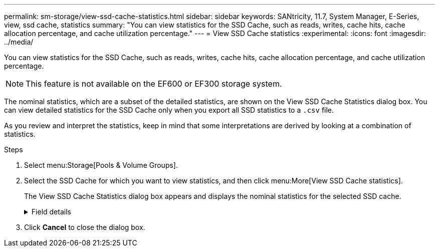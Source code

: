 ---
permalink: sm-storage/view-ssd-cache-statistics.html
sidebar: sidebar
keywords: SANtricity, 11.7, System Manager, E-Series, view, ssd cache, statistics
summary: "You can view statistics for the SSD Cache, such as reads, writes, cache hits, cache allocation percentage, and cache utilization percentage."
---
= View SSD Cache statistics
:experimental:
:icons: font
:imagesdir: ../media/

[.lead]
You can view statistics for the SSD Cache, such as reads, writes, cache hits, cache allocation percentage, and cache utilization percentage.

[NOTE]
====
This feature is not available on the EF600 or EF300 storage system.
====

The nominal statistics, which are a subset of the detailed statistics, are shown on the View SSD Cache Statistics dialog box. You can view detailed statistics for the SSD Cache only when you export all SSD statistics to a `.csv` file.

As you review and interpret the statistics, keep in mind that some interpretations are derived by looking at a combination of statistics.

.Steps

. Select menu:Storage[Pools & Volume Groups].
. Select the SSD Cache for which you want to view statistics, and then click menu:More[View SSD Cache statistics].
+
The View SSD Cache Statistics dialog box appears and displays the nominal statistics for the selected SSD cache.
+
.Field details
[%collapsible]
====

[cols="25h,~" options="header"]

|===
| Settings| Description
a|
Reads
a|
Shows the total number of host reads from the SSD Cache-enabled volumes.    The greater the ratio of Reads to Writes, the better is the operation of the cache.
a|
Writes
a|
The total number of host writes to the SSD Cache-enabled volumes.    The greater the ratio of Reads to Writes, the better is the operation of the cache.
a|
Cache hits
a|
Shows the number of cache hits.
a|
Cache hits %
a|
Shows the percentage of cache hits. This number is derived from Cache Hits / (reads + writes). The cache hit percentage should be greater than 50 percent for effective SSD Cache operation.
a|
Cache allocation %
a|
Shows the percentage of SSD Cache storage that is allocated, expressed as a percentage of the SSD Cache storage that is available to this controller and is derived from allocated bytes / available bytes.
a|
Cache utilization %
a|
Shows the percentage of SSD Cache storage that contains data from enabled volumes, expressed as a percentage of SSD Cache storage that is allocated. This amount represents the utilization or density of the SSD Cache. Derived from allocated bytes / available bytes.
a|
Export All
a|
Exports all SSD Cache statistics to a CSV format. The exported file contains all available statistics for the SSD Cache (both nominal and detailed).
|===
====

. Click *Cancel* to close the dialog box.
